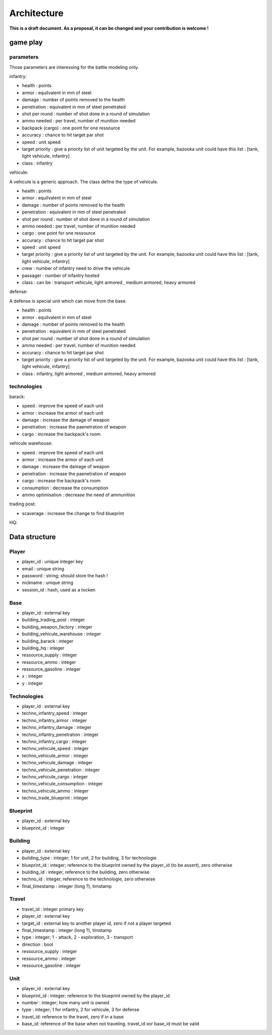 Architecture
~~~~~~~~~~~~

**This is a draft document. As a proposal, it can be changed and your contribution is welcome !**

game play 
=========

parameters
----------

Those parameters are interessing for the battle modeling only.

infantry:

- health : points
- armor : equilvalent in mm of steel
- damage : number of points removed to the health
- penetration : equivalent in mm of steel penetrated
- shot per round : number of shot done in a round of simulation
- ammo needed : per travel, number of munition needed
- backpack (cargo) : one point for one ressource 
- accuracy : chance to hit target par shot
- speed : unit speed
- target priority : give a priority list of unit targeted by the unit. For example, bazooka unit could have this list : [tank, light vehicule, infantry]
- class : infantry

vehicule:

A vehicule is a generic approach. The class define the type of vehicule.

- health : points
- armor : equilvalent in mm of steel
- damage : number of points removed to the health
- penetration : equivalent in mm of steel penetrated
- shot per round : number of shot done in a round of simulation
- ammo needed : per travel, number of munition needed
- cargo : one point for one ressource 
- accuracy : chance to hit target par shot
- speed : unit speed
- target priority : give a priority list of unit targeted by the unit. For example, bazooka unit could have this list : [tank, light vehicule, infantry]
- crew : number of infantry need to drive the vehicule 
- passager : number of infantry hosted
- class : can be : transport vehicule, light armored , medium armored, heavy armored

defense:

A defense is special unit which can move from the base.

- health : points
- armor : equilvalent in mm of steel
- damage : number of points removed to the health
- penetration : equivalent in mm of steel penetrated
- shot per round : number of shot done in a round of simulation
- ammo needed : per travel, number of munition needed
- accuracy : chance to hit target par shot
- target priority : give a priority list of unit targeted by the unit. For example, bazooka unit could have this list : [tank, light vehicule, infantry]
- class : infantry, light armored , medium armored, heavy armored

technologies
------------

barack:

- speed : improve the speed of each unit 
- armor : increase the armor of each unit
- damage : increase the damage of weapon 
- penetration : increase the paenetration of weapon
- cargo : increase the backpack's room 

vehicule warehouse:

- speed : improve the speed of each unit 
- armor : increase the armor of each unit
- damage : increase the damage of weapon 
- penetration : increase the paenetration of weapon
- cargo : increase the backpack's room 
- consumption : decrease the consumption
- ammo optimisation : decrease the need of ammunition

trading post:

- scaverage : increase the change to find blueprint

HQ:


Data structure
==============

Player
------

- player_id : unique integer key 
- email : unique string
- password : string; should store the hash !
- nickname : unique string
- session_id : hash, used as a tocken


Base
----

- player_id : external key
- building_trading_post : integer
- building_weapon_factory : integer
- building_vehicule_warehouse : integer
- building_barack : integer
- building_hq : integer
- ressource_supply : integer
- ressource_ammo : integer
- ressource_gasoline : integer
- x : integer
- y : integer


Technologies
------------

- player_id : external key
- techno_infantry_speed : integer
- techno_infantry_armor : integer
- techno_infantry_damage : integer
- techno_infantry_penetration : integer
- techno_infantry_cargo : integer
- techno_vehicule_speed : integer
- techno_vehicule_armor : integer
- techno_vehicule_damage : integer
- techno_vehicule_penetration : integer
- techno_vehicule_cargo : integer
- techno_vehicule_consumption : integer
- techno_vehicule_ammo : integer
- techno_trade_blueprint : integer


Blueprint 
---------

- player_id : external key
- blueprint_id : integer


Building
--------

- player_id : external key
- building_type : integer; 1 for unit, 2 for building, 3 for technologie 
- blueprint_id : integer; reference to the blueprint owned by the player_id (to be assert), zero otherwise 
- building_id : integer, reference to the  building, zero otherwise 
- techno_id : integer, reference to the technologie, zero otherwise
- final_timestamp : integer (long ?), timstamp 

Travel 
------

- travel_id : integer primary key 
- player_id : external key
- target_id : external key to another player id, zero if not a player targeted
- final_timestamp : integer (long ?), timstamp 
- type : integer; 1 - attack, 2 - exploration, 3 - transport
- direction : bool
- ressource_supply : integer
- ressource_ammo : integer
- ressource_gasoline : integer


Unit 
----

- player_id : external key
- blueprint_id : integer; reference to the blueprint owned by the player_id
- number : integer; how many unit is owned 
- type : integer; 1 for infantry, 2 for vehicule, 3 for defense
- travel_id: reference to the travel, zero if in a base 
- base_id: reference of the base when not traveling. travel_id xor base_id must be valid 
